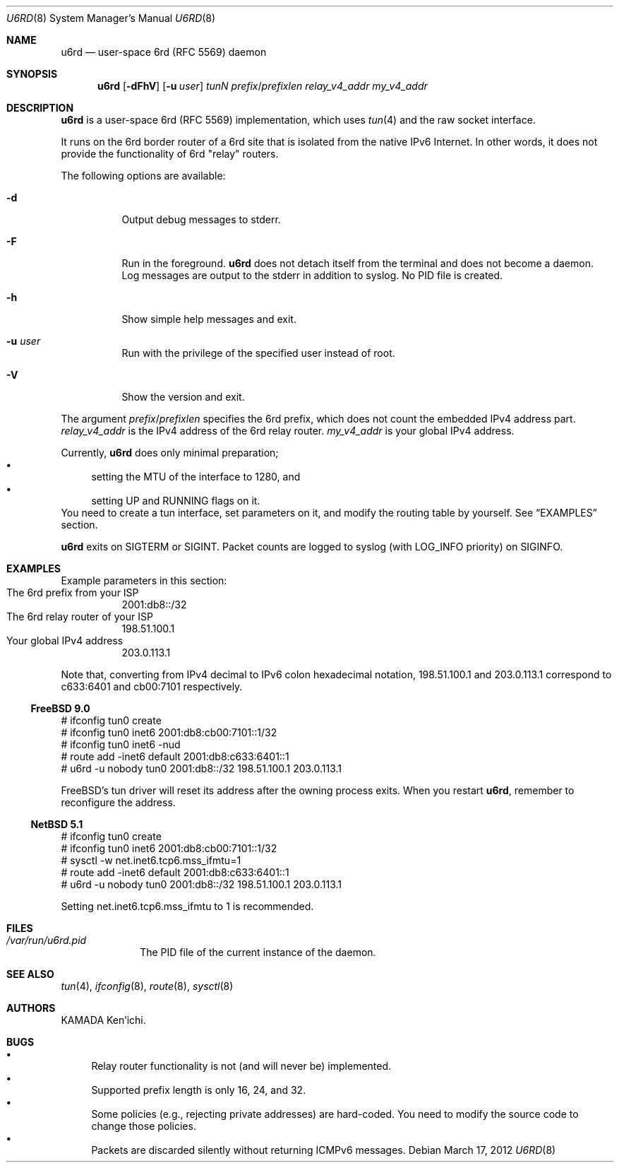 .\" $Id$
.\"
.\" Copyright (c) 2012 KAMADA Ken'ichi.
.\" All rights reserved.
.\"
.\" Redistribution and use in source and binary forms, with or without
.\" modification, are permitted provided that the following conditions
.\" are met:
.\" 1. Redistributions of source code must retain the above copyright
.\"    notice, this list of conditions and the following disclaimer.
.\" 2. Redistributions in binary form must reproduce the above copyright
.\"    notice, this list of conditions and the following disclaimer in the
.\"    documentation and/or other materials provided with the distribution.
.\"
.\" THIS SOFTWARE IS PROVIDED BY THE AUTHOR AND CONTRIBUTORS ``AS IS'' AND
.\" ANY EXPRESS OR IMPLIED WARRANTIES, INCLUDING, BUT NOT LIMITED TO, THE
.\" IMPLIED WARRANTIES OF MERCHANTABILITY AND FITNESS FOR A PARTICULAR PURPOSE
.\" ARE DISCLAIMED.  IN NO EVENT SHALL THE AUTHOR OR CONTRIBUTORS BE LIABLE
.\" FOR ANY DIRECT, INDIRECT, INCIDENTAL, SPECIAL, EXEMPLARY, OR CONSEQUENTIAL
.\" DAMAGES (INCLUDING, BUT NOT LIMITED TO, PROCUREMENT OF SUBSTITUTE GOODS
.\" OR SERVICES; LOSS OF USE, DATA, OR PROFITS; OR BUSINESS INTERRUPTION)
.\" HOWEVER CAUSED AND ON ANY THEORY OF LIABILITY, WHETHER IN CONTRACT, STRICT
.\" LIABILITY, OR TORT (INCLUDING NEGLIGENCE OR OTHERWISE) ARISING IN ANY WAY
.\" OUT OF THE USE OF THIS SOFTWARE, EVEN IF ADVISED OF THE POSSIBILITY OF
.\" SUCH DAMAGE.
.\"
.Dd March 17, 2012
.Dt U6RD 8
.Os
.\" ----------------------------------------------------------------
.Sh NAME
.Nm u6rd
.Nd user-space 6rd (RFC 5569) daemon
.\" ----------------------------------------------------------------
.Sh SYNOPSIS
.Nm
.Op Fl dFhV
.Op Fl u Ar user
.Ar tunN
.Ar prefix Ns No / Ns Ar prefixlen
.Ar relay_v4_addr
.Ar my_v4_addr
.\" ----------------------------------------------------------------
.Sh DESCRIPTION
.Nm
is a user-space 6rd (RFC 5569) implementation, which uses
.Xr tun 4
and the raw socket interface.
.Pp
It runs on the 6rd border router of a 6rd site that is isolated
from the native IPv6 Internet.
In other words, it does not provide the functionality of 6rd
.Qq relay
routers.
.Pp
The following options are available:
.Bl -tag -width "-a 012"
.It Fl d
Output debug messages to stderr.
.It Fl F
Run in the foreground.
.Nm
does not detach itself from the terminal and does not become a daemon.
Log messages are output to the stderr in addition to syslog.
No PID file is created.
.It Fl h
Show simple help messages and exit.
.It Fl u Ar user
Run with the privilege of the specified user instead of root.
.It Fl V
Show the version and exit.
.El
.Pp
The argument
.Ar prefix Ns No / Ns Ar prefixlen
specifies the 6rd prefix,
which does not count the embedded IPv4 address part.
.Ar relay_v4_addr
is the IPv4 address of the 6rd relay router.
.Ar my_v4_addr
is your global IPv4 address.
.Pp
Currently,
.Nm
does only minimal preparation;
.Bl -bullet -compact
.It
setting the MTU of the interface to 1280, and
.It
setting UP and RUNNING flags on it.
.El
You need to create a tun interface, set parameters on it,
and modify the routing table by yourself.
See
.Sx EXAMPLES
section.
.Pp
.Nm
exits on
.Dv SIGTERM
or
.Dv SIGINT .
Packet counts are logged to syslog (with LOG_INFO priority) on
.Dv SIGINFO .
.\" ----------------------------------------------------------------
.Sh EXAMPLES
Example parameters in this section:
.Bl -tag -compact
.It The 6rd prefix from your ISP
2001:db8::/32
.It The 6rd relay router of your ISP
198.51.100.1
.It Your global IPv4 address
203.0.113.1
.El
.Pp
Note that, converting from IPv4 decimal to IPv6 colon hexadecimal notation,
198.51.100.1 and 203.0.113.1 correspond to
c633:6401 and cb00:7101 respectively.
.Ss FreeBSD 9.0
.Bd -literal
# ifconfig tun0 create
# ifconfig tun0 inet6 2001:db8:cb00:7101::1/32
# ifconfig tun0 inet6 -nud
# route add -inet6 default 2001:db8:c633:6401::1
# u6rd -u nobody tun0 2001:db8::/32 198.51.100.1 203.0.113.1
.Ed
.Pp
FreeBSD's tun driver will reset its address
after the owning process exits.
When you restart
.Nm ,
remember to reconfigure the address.
.Ss NetBSD 5.1
.Bd -literal
# ifconfig tun0 create
# ifconfig tun0 inet6 2001:db8:cb00:7101::1/32
# sysctl -w net.inet6.tcp6.mss_ifmtu=1
# route add -inet6 default 2001:db8:c633:6401::1
# u6rd -u nobody tun0 2001:db8::/32 198.51.100.1 203.0.113.1
.Ed
.Pp
Setting net.inet6.tcp6.mss_ifmtu to 1 is recommended.
.\" ----------------------------------------------------------------
.Sh FILES
.Bl -tag -width "01234567" -compact
.It Pa /var/run/u6rd.pid
The PID file of the current instance of the daemon.
.El
.\" ----------------------------------------------------------------
.Sh SEE ALSO
.Xr tun 4 ,
.Xr ifconfig 8 ,
.Xr route 8 ,
.Xr sysctl 8
.\" ----------------------------------------------------------------
.Sh AUTHORS
.An "KAMADA Ken'ichi" .
.\" ----------------------------------------------------------------
.Sh BUGS
.Bl -bullet -compact
.It
Relay router functionality is not (and will never be) implemented.
.It
Supported prefix length is only 16, 24, and 32.
.It
Some policies (e.g., rejecting private addresses) are hard-coded.
You need to modify the source code to change those policies.
.It
Packets are discarded silently without returning ICMPv6 messages.
.El
.\"
.\" EOF
